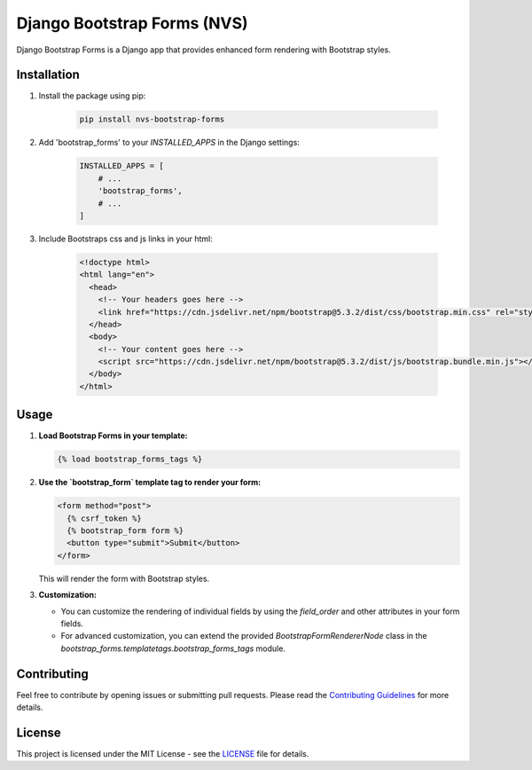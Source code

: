 =============================
Django Bootstrap Forms (NVS)
=============================

|Latest Version|  |Downloads|  |License|

Django Bootstrap Forms is a Django app that provides enhanced form rendering with Bootstrap styles.

Installation
------------

1. Install the package using pip:

    .. code-block:: bash
    
       pip install nvs-bootstrap-forms

2. Add 'bootstrap_forms' to your `INSTALLED_APPS` in the Django settings:

    .. code-block:: python
    
       INSTALLED_APPS = [
           # ...
           'bootstrap_forms',
           # ...
       ]
       
3. Include Bootstraps css and js links in your html:

    .. code-block:: html
    
        <!doctype html>
        <html lang="en">
          <head>
            <!-- Your headers goes here -->
            <link href="https://cdn.jsdelivr.net/npm/bootstrap@5.3.2/dist/css/bootstrap.min.css" rel="stylesheet">
          </head>
          <body>
            <!-- Your content goes here -->
            <script src="https://cdn.jsdelivr.net/npm/bootstrap@5.3.2/dist/js/bootstrap.bundle.min.js"></script>
          </body>
        </html>


Usage
-----

1. **Load Bootstrap Forms in your template:**

   .. code-block:: html+django

      {% load bootstrap_forms_tags %}

2. **Use the `bootstrap_form` template tag to render your form:**

   .. code-block:: html+django

      <form method="post">
        {% csrf_token %}
        {% bootstrap_form form %}
        <button type="submit">Submit</button>
      </form>

   This will render the form with Bootstrap styles.

3. **Customization:**

   - You can customize the rendering of individual fields by using the `field_order` and other attributes in your form fields.

   - For advanced customization, you can extend the provided `BootstrapFormRendererNode` class in the `bootstrap_forms.templatetags.bootstrap_forms_tags` module.

Contributing
------------

Feel free to contribute by opening issues or submitting pull requests. Please read the `Contributing Guidelines <CONTRIBUTING.md>`_ for more details.

License
-------

This project is licensed under the MIT License - see the `LICENSE <LICENSE.md>`_ file for details.

.. |Latest Version| image:: https://img.shields.io/pypi/v/django-bootstrap-forms.svg
   :target: https://pypi.python.org/pypi/django-bootstrap-forms
   :alt: Latest Version

.. |Downloads| image:: https://img.shields.io/pypi/dm/django-bootstrap-forms.svg
   :target: https://pypi.python.org/pypi/django-bootstrap-forms
   :alt: Downloads

.. |License| image:: https://img.shields.io/badge/license-MIT-blue.svg
   :alt: License
   :target: https://opensource.org/licenses/MIT
